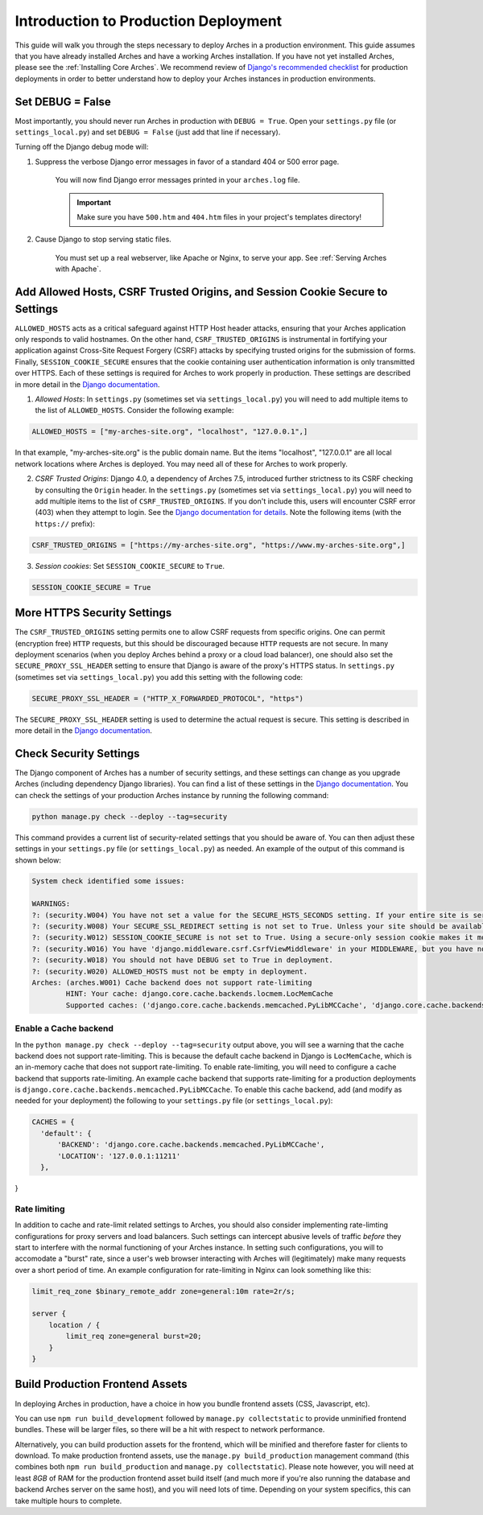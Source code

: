 
#####################################
Introduction to Production Deployment
#####################################

This guide will walk you through the steps necessary to deploy Arches in a production environment. This guide assumes that you have already installed Arches and have a working Arches installation. If you have not yet installed Arches, please see the :ref:`Installing Core Arches`. We recommend review of `Django's recommended checklist <https://docs.djangoproject.com/en/5.0/howto/deployment/checklist/>`_ for production deployments in order to better understand how to deploy your Arches instances in production environments.




Set DEBUG = False
=================

Most importantly, you should never run Arches in production with ``DEBUG = True``. Open your ``settings.py`` file (or ``settings_local.py``) and set ``DEBUG = False`` (just add that line if necessary).

Turning off the Django debug mode will:

1. Suppress the verbose Django error messages in favor of a standard 404 or 500 error page.

    You will now find Django error messages printed in your ``arches.log`` file.

    .. IMPORTANT:: Make sure you have ``500.htm`` and ``404.htm`` files in your project's templates directory!

2. Cause Django to stop serving static files.

    You must set up a real webserver, like Apache or Nginx, to serve your app. See :ref:`Serving Arches with Apache`.




Add Allowed Hosts, CSRF Trusted Origins, and Session Cookie Secure to Settings
======================================================

``ALLOWED_HOSTS`` acts as a critical safeguard against HTTP Host header attacks, ensuring that your Arches application only responds to valid hostnames. On the other hand, ``CSRF_TRUSTED_ORIGINS`` is instrumental in fortifying your application against Cross-Site Request Forgery (CSRF) attacks by specifying trusted origins for the submission of forms. Finally, ``SESSION_COOKIE_SECURE`` ensures that the cookie containing user authentication information is only transmitted over HTTPS. Each of these settings is required for Arches to work properly in production. These settings are described in more detail in the `Django documentation <https://docs.djangoproject.com/en/4.2/ref/settings/#allowed-hosts>`_.


1. *Allowed Hosts*: In ``settings.py`` (sometimes set via ``settings_local.py``) you will need to add multiple items to the list of ``ALLOWED_HOSTS``. Consider the following example:

.. code-block:: python

  ALLOWED_HOSTS = ["my-arches-site.org", "localhost", "127.0.0.1",]

In that example, "my-arches-site.org" is the public domain name. But the items "localhost", "127.0.0.1" are all local network locations where Arches is deployed. You may need all of these for Arches to work properly.

2. *CSRF Trusted Origins*: Django 4.0, a dependency of Arches 7.5, introduced further strictness to its CSRF checking by consulting the ``Origin`` header. In the ``settings.py`` (sometimes set via ``settings_local.py``) you will need to add multiple items to the list of ``CSRF_TRUSTED_ORIGINS``. If you don't include this, users will encounter CSRF error (403) when they attempt to login. See the `Django documentation for details <https://docs.djangoproject.com/en/5.0/releases/4.0/#csrf-trusted-origins-changes>`_. Note the following items (with the ``https://`` prefix):

.. code-block:: python

  CSRF_TRUSTED_ORIGINS = ["https://my-arches-site.org", "https://www.my-arches-site.org",]

3. *Session cookies*: Set ``SESSION_COOKIE_SECURE`` to ``True``.

.. code-block:: python

  SESSION_COOKIE_SECURE = True


More HTTPS Security Settings
============================
The ``CSRF_TRUSTED_ORIGINS`` setting permits one to allow CSRF requests from specific origins. One can permit (encryption free) ``HTTP`` requests, but this should be discouraged because ``HTTP`` requests are not secure. In many deployment scenarios (when you deploy Arches behind a proxy or a cloud load balancer), one should also set the ``SECURE_PROXY_SSL_HEADER`` setting to ensure that Django is aware of the proxy's HTTPS status. In ``settings.py`` (sometimes set via ``settings_local.py``) you add this setting with the following code:

.. code-block:: python
  
  SECURE_PROXY_SSL_HEADER = ("HTTP_X_FORWARDED_PROTOCOL", "https")

The ``SECURE_PROXY_SSL_HEADER`` setting is used to determine the actual request is secure. This setting is described in more detail in the `Django documentation <https://docs.djangoproject.com/en/4.2/ref/settings/#secure-proxy-ssl-header>`_.



Check Security Settings
=======================

The Django component of Arches has a number of security settings, and these settings can change as you upgrade Arches (including dependency Django libraries). You can find a list of these settings in the `Django documentation <https://docs.djangoproject.com/en/4.2/ref/settings/#security>`_. You can check the settings of your production Arches instance by running the following command:

.. code-block:: bash

  python manage.py check --deploy --tag=security


This command provides a current list of security-related settings that you should be aware of. You can then adjust these settings in your ``settings.py`` file (or ``settings_local.py``) as needed. An example of the output of this command is shown below:

.. code-block:: bash

  System check identified some issues:

  WARNINGS:
  ?: (security.W004) You have not set a value for the SECURE_HSTS_SECONDS setting. If your entire site is served only over SSL, you may want to consider setting a value and enabling HTTP Strict Transport Security. Be sure to read the documentation first; enabling HSTS carelessly can cause serious, irreversible problems.
  ?: (security.W008) Your SECURE_SSL_REDIRECT setting is not set to True. Unless your site should be available over both SSL and non-SSL connections, you may want to either set this setting True or configure a load balancer or reverse-proxy server to redirect all connections to HTTPS.
  ?: (security.W012) SESSION_COOKIE_SECURE is not set to True. Using a secure-only session cookie makes it more difficult for network traffic sniffers to hijack user sessions.
  ?: (security.W016) You have 'django.middleware.csrf.CsrfViewMiddleware' in your MIDDLEWARE, but you have not set CSRF_COOKIE_SECURE to True. Using a secure-only CSRF cookie makes it more difficult for network traffic sniffers to steal the CSRF token.
  ?: (security.W018) You should not have DEBUG set to True in deployment.
  ?: (security.W020) ALLOWED_HOSTS must not be empty in deployment.
  Arches: (arches.W001) Cache backend does not support rate-limiting
          HINT: Your cache: django.core.cache.backends.locmem.LocMemCache
          Supported caches: ('django.core.cache.backends.memcached.PyLibMCCache', 'django.core.cache.backends.memcached.PyMemcacheCache', 'django.core.cache.backends.redis.RedisCache')


Enable a Cache backend
----------------------
In the ``python manage.py check --deploy --tag=security`` output above, you will see a warning that the cache backend does not support rate-limiting. This is because the default cache backend in Django is ``LocMemCache``, which is an in-memory cache that does not support rate-limiting. To enable rate-limiting, you will need to configure a cache backend that supports rate-limiting. An example cache backend that supports rate-limiting for a production deployments is ``django.core.cache.backends.memcached.PyLibMCCache``. To enable this cache backend, add (and modify as needed for your deployment) the following to your ``settings.py`` file (or ``settings_local.py``):

.. code-block:: python

  CACHES = {
    'default': {
        'BACKEND': 'django.core.cache.backends.memcached.PyLibMCCache',
        'LOCATION': '127.0.0.1:11211'
    },
}


Rate limiting
-------------
In addition to cache and rate-limit related settings to Arches, you should also consider implementing rate-limting configurations for proxy servers and load balancers. Such settings can intercept abusive levels of traffic *before* they start to interfere with the normal functioning of your Arches instance. In setting such configurations, you will to accomodate a "burst" rate, since a user's web browser interacting with Arches will (legitimately) make many requests over a short period of time. An example configuration for rate-limiting in Nginx can look something like this:

.. code-block:: nginx

  limit_req_zone $binary_remote_addr zone=general:10m rate=2r/s;

  server {
      location / {
          limit_req zone=general burst=20;
      }
  } 



Build Production Frontend Assets
================================

In deploying Arches in production, have a choice in how you bundle frontend assets (CSS, Javascript, etc).

You can use ``npm run build_development`` followed by ``manage.py collectstatic`` to provide unminified frontend bundles.
These will be larger files, so there will be a hit with respect to network performance.

Alternatively, you can build production assets for the frontend, which will be minified and therefore faster for
clients to download. To make production frontend assets, use the ``manage.py build_production`` management command
(this combines both ``npm run build_production`` and ``manage.py collectstatic``). Please note however, you will need
at least *8GB* of RAM for the production frontend asset build itself (and much more if you're also running the
database and backend Arches server on the same host), and you will need lots of time. Depending on your system
specifics, this can take multiple hours to complete.